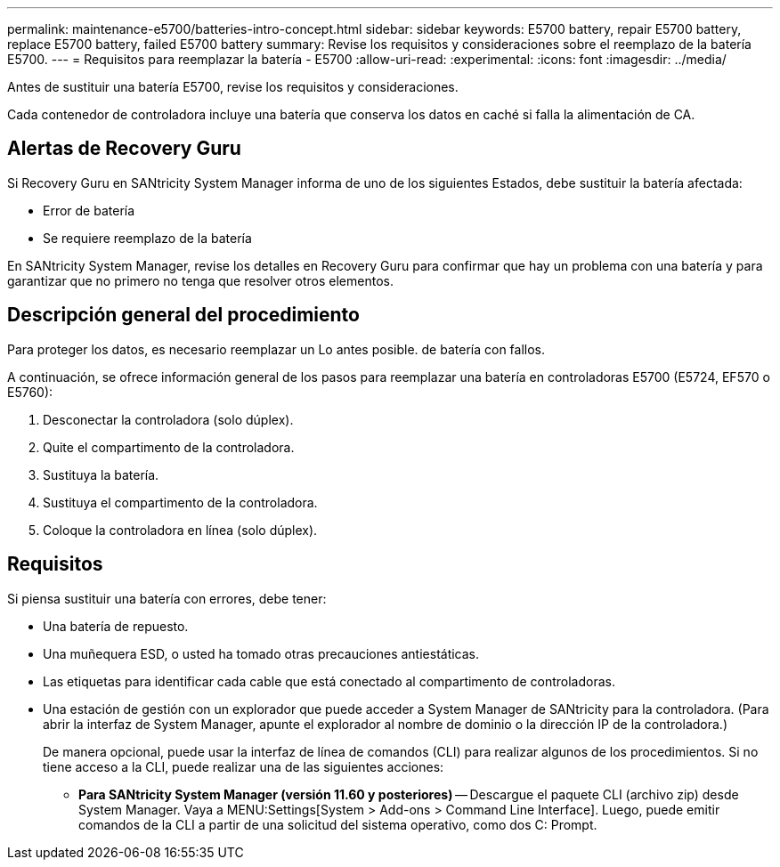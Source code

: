---
permalink: maintenance-e5700/batteries-intro-concept.html 
sidebar: sidebar 
keywords: E5700 battery, repair E5700 battery, replace E5700 battery, failed E5700 battery 
summary: Revise los requisitos y consideraciones sobre el reemplazo de la batería E5700. 
---
= Requisitos para reemplazar la batería - E5700
:allow-uri-read: 
:experimental: 
:icons: font
:imagesdir: ../media/


[role="lead"]
Antes de sustituir una batería E5700, revise los requisitos y consideraciones.

Cada contenedor de controladora incluye una batería que conserva los datos en caché si falla la alimentación de CA.



== Alertas de Recovery Guru

Si Recovery Guru en SANtricity System Manager informa de uno de los siguientes Estados, debe sustituir la batería afectada:

* Error de batería
* Se requiere reemplazo de la batería


En SANtricity System Manager, revise los detalles en Recovery Guru para confirmar que hay un problema con una batería y para garantizar que no primero no tenga que resolver otros elementos.



== Descripción general del procedimiento

Para proteger los datos, es necesario reemplazar un Lo antes posible. de batería con fallos.

A continuación, se ofrece información general de los pasos para reemplazar una batería en controladoras E5700 (E5724, EF570 o E5760):

. Desconectar la controladora (solo dúplex).
. Quite el compartimento de la controladora.
. Sustituya la batería.
. Sustituya el compartimento de la controladora.
. Coloque la controladora en línea (solo dúplex).




== Requisitos

Si piensa sustituir una batería con errores, debe tener:

* Una batería de repuesto.
* Una muñequera ESD, o usted ha tomado otras precauciones antiestáticas.
* Las etiquetas para identificar cada cable que está conectado al compartimento de controladoras.
* Una estación de gestión con un explorador que puede acceder a System Manager de SANtricity para la controladora. (Para abrir la interfaz de System Manager, apunte el explorador al nombre de dominio o la dirección IP de la controladora.)
+
De manera opcional, puede usar la interfaz de línea de comandos (CLI) para realizar algunos de los procedimientos. Si no tiene acceso a la CLI, puede realizar una de las siguientes acciones:

+
** *Para SANtricity System Manager (versión 11.60 y posteriores)* -- Descargue el paquete CLI (archivo zip) desde System Manager. Vaya a MENU:Settings[System > Add-ons > Command Line Interface]. Luego, puede emitir comandos de la CLI a partir de una solicitud del sistema operativo, como dos C: Prompt.



